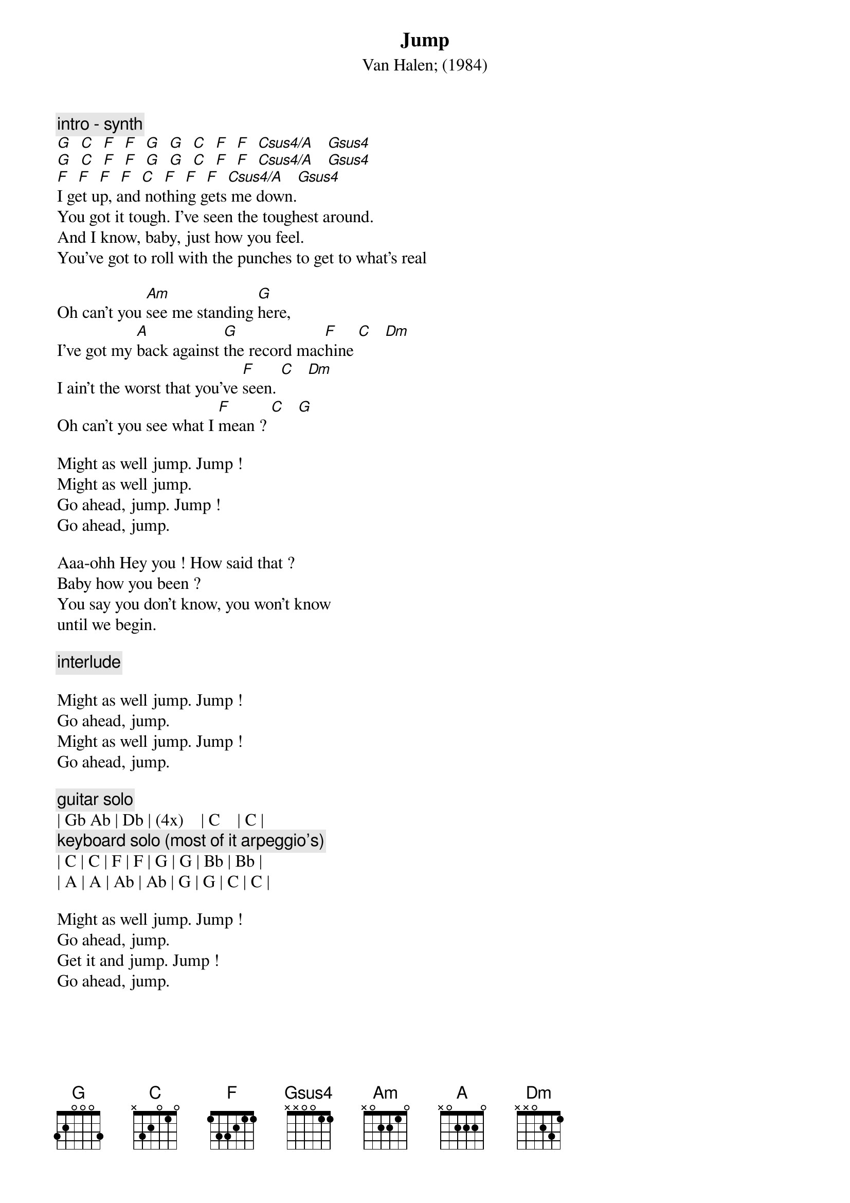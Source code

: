 {t:Jump}
{st:Van Halen}
{st:(1984)}
# transcribed by euakan@eua.ericsson.se (Theo Kanter)
# and by scary@zikzak.apana.org.au (Gary Chapman)
# transition to chordpro & additions by lvvo@oce.nl (Robert van Vonderen)
{c:intro - synth}
[G]  [C]  [F]  [F]  [G]  [G]  [C]  [F]  [F]  [Csus4/A]   [Gsus4]
[G]  [C]  [F]  [F]  [G]  [G]  [C]  [F]  [F]  [Csus4/A]   [Gsus4]
[F]  [F]  [F]  [F]  [C]  [F]  [F]  [F]  [Csus4/A]   [Gsus4]
I get up, and nothing gets me down.
You got it tough. I've seen the toughest around.
And I know, baby, just how you feel.
You've got to roll with the punches to get to what's real

Oh can't you [Am]see me standing [G]here,
I've got my [A]back against [G]the record mac[F]hine [C]   [Dm]
I ain't the worst that you've [F]seen. [C]   [Dm]
Oh can't you see what I [F]mean ? [C]   [G]

Might as well jump. Jump !
Might as well jump. 
Go ahead, jump. Jump !
Go ahead, jump. 

Aaa-ohh Hey you ! How said that ? 
Baby how you been ?
You say you don't know, you won't know
until we begin.

{c:interlude}

Might as well jump. Jump !
Go ahead, jump. 
Might as well jump. Jump !
Go ahead, jump. 

{c:guitar solo}
| Gb	Ab	| Db	| (4x)    | C  	 | C	|
{c:keyboard solo (most of it arpeggio's)}
| C	| C	| F	| F	| G	| G	| Bb	| Bb	|
| A	| A	| Ab	| Ab	| G	| G	| C	| C	|

Might as well jump. Jump !
Go ahead, jump. 
Get it and jump. Jump !
Go ahead, jump.
